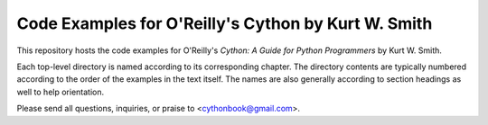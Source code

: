==============================================================================
Code Examples for O'Reilly's **Cython** by Kurt W. Smith
==============================================================================

This repository hosts the code examples for O'Reilly's *Cython: A Guide for
Python Programmers* by Kurt W. Smith.

Each top-level directory is named according to its corresponding chapter.  The
directory contents are typically numbered according to the order of the
examples in the text itself.  The names are also generally according to
section headings as well to help orientation.

Please send all questions, inquiries, or praise to <cythonbook@gmail.com>.
